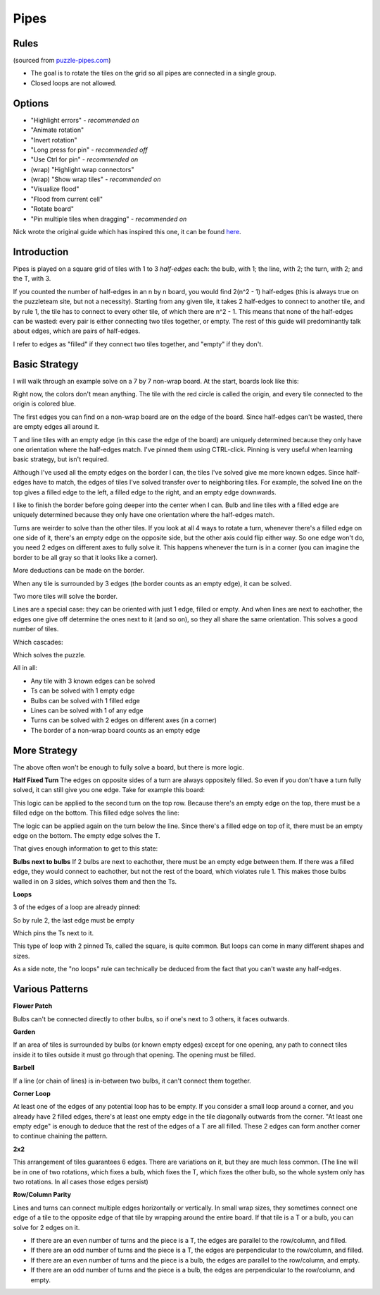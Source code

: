 Pipes
=====

Rules
-----

(sourced from `puzzle-pipes.com <https://www.puzzle-pipes.com>`_)

* The goal is to rotate the tiles on the grid so all pipes are connected in a single group.
* Closed loops are not allowed.

Options
-------

* "Highlight errors" - *recommended on*
* "Animate rotation"
* "Invert rotation"
* "Long press for pin" - *recommended off*
* "Use Ctrl for pin" - *recommended on*
* (wrap) "Highlight wrap connectors"
* (wrap) "Show wrap tiles" - *recommended on*
* "Visualize flood"
* "Flood from current cell"
* "Rotate board"
* "Pin multiple tiles when dragging" - *recommended on*

Nick wrote the original guide which has inspired this one, it can be found `here <https://docs.google.com/document/d/1LU-BEMRuytWNwna_vpiTioyDCq60ai6hdmeS_TU3OmI/edit>`_.

Introduction
------------

Pipes is played on a square grid of tiles with 1 to 3 *half-edges* each: the bulb, with 1; the line, with 2; the turn, with 2; and the T, with 3.

|tilenames| 

If you counted the number of half-edges in an n by n board, you would find 2(n^2 - 1) half-edges (this is always true on the puzzleteam site, but not a necessity). Starting from any given tile, it takes 2 half-edges to connect to another tile, and by rule 1, the tile has to connect to every other tile, of which there are n^2 - 1. This means that none of the half-edges can be wasted: every pair is either connecting two tiles together, or empty. The rest of this guide will predominantly talk about edges, which are pairs of half-edges.

I refer to edges as "filled" if they connect two tiles together, and "empty" if they don't.

Basic Strategy
--------------

I will walk through an example solve on a 7 by 7 non-wrap board.
At the start, boards look like this:

|7by7step0|

Right now, the colors don't mean anything. The tile with the red circle is called the origin, and every tile connected to the origin is colored blue.

The first edges you can find on a non-wrap board are on the edge of the board. Since half-edges can't be wasted, there are empty edges all around it.

T and line tiles with an empty edge (in this case the edge of the board) are uniquely determined because they only have one orientation where the half-edges match. I've pinned them using CTRL-click. Pinning is very useful when learning basic strategy, but isn't required.

|7by7step1|

Although I've used all the empty edges on the border I can, the tiles I've solved give me more known edges. Since half-edges have to match, the edges of tiles I've solved transfer over to neighboring tiles. For example, the solved line on the top gives a filled edge to the left, a filled edge to the right, and an empty edge downwards.

I like to finish the border before going deeper into the center when I can. Bulb and line tiles with a filled edge are uniquely determined because they only have one orientation where the half-edges match. 

|7by7step2|

Turns are weirder to solve than the other tiles. If you look at all 4 ways to rotate a turn, whenever there's a filled edge on one side of it, there's an empty edge on the opposite side, but the other axis could flip either way. So one edge won't do, you need 2 edges on different axes to fully solve it. This happens whenever the turn is in a corner (you can imagine the border to be all gray so that it looks like a corner).

|7by7step3|

More deductions can be made on the border.

|7by7step4|

When any tile is surrounded by 3 edges (the border counts as an empty edge), it can be solved.

|7by7step5|

Two more tiles will solve the border.

|7by7step6|

Lines are a special case: they can be oriented with just 1 edge, filled or empty. And when lines are next to eachother, the edges one give off determine the ones next to it (and so on), so they all share the same orientation. This solves a good number of tiles.

|7by7step7|

Which cascades:

|7by7step8| |7by7step9| |7by7step10| |7by7step11|

Which solves the puzzle.

All in all:

* Any tile with 3 known edges can be solved
* Ts can be solved with 1 empty edge
* Bulbs can be solved with 1 filled edge
* Lines can be solved with 1 of any edge
* Turns can be solved with 2 edges on different axes (in a corner)
* The border of a non-wrap board counts as an empty edge

More Strategy
-------------

The above often won't be enough to fully solve a board, but there is more logic.

**Half Fixed Turn**
The edges on opposite sides of a turn are always oppositely filled. So even if you don't have a turn fully solved, it can still give you one edge. Take for example this board:

|hard7by7step1|

This logic can be applied to the second turn on the top row. Because there's an empty edge on the top, there must be a filled edge on the bottom. This filled edge solves the line:

|hard7by7step2|

The logic can be applied again on the turn below the line. Since there's a filled edge on top of it, there must be an empty edge on the bottom. The empty edge solves the T.

|hard7by7step3|

That gives enough information to get to this state:

|hard7by7step4|

**Bulbs next to bulbs**
If 2 bulbs are next to eachother, there must be an empty edge between them. If there was a filled edge, they would connect to eachother, but not the rest of the board, which violates rule 1. This makes those bulbs walled in on 3 sides, which solves them and then the Ts.

**Loops**

|loop7by7step1|

3 of the edges of a loop are already pinned:

|loop7by7step2|

So by rule 2, the last edge must be empty

|loop7by7step3|

Which pins the Ts next to it.

|loop7by7step4|

This type of loop with 2 pinned Ts, called the square, is quite common. But loops can come in many different shapes and sizes.

As a side note, the "no loops" rule can technically be deduced from the fact that you can't waste any half-edges.

Various Patterns
----------------

**Flower Patch**

|flowerpatch|

Bulbs can't be connected directly to other bulbs, so if one's next to 3 others, it faces outwards.

**Garden**

|garden|

If an area of tiles is surrounded by bulbs (or known empty edges) except for one opening, any path to connect tiles inside it to tiles outside it must go through that opening. The opening must be filled.

**Barbell**

|barbell|

If a line (or chain of lines) is in-between two bulbs, it can't connect them together.

**Corner Loop**

|cornerloop|

At least one of the edges of any potential loop has to be empty. If you consider a small loop around a corner, and you already have 2 filled edges, there's at least one empty edge in the tile diagonally outwards from the corner. "At least one empty edge" is enough to deduce that the rest of the edges of a T are all filled. These 2 edges can form another corner to continue chaining the pattern.

**2x2**

|2by2|

This arrangement of tiles guarantees 6 edges. There are variations on it, but they are much less common.
(The line will be in one of two rotations, which fixes a bulb, which fixes the T, which fixes the other bulb, so the whole system only has two rotations. In all cases those edges persist)

**Row/Column Parity**

|parityexample|

Lines and turns can connect multiple edges horizontally or vertically. In small wrap sizes, they sometimes connect one edge of a tile to the opposite edge of that tile by wrapping around the entire board. If that tile is a T or a bulb, you can solve for 2 edges on it.

* If there are an even number of turns and the piece is a T, the edges are parallel to the row/column, and filled.
* If there are an odd number of turns and the piece is a T, the edges are perpendicular to the row/column, and filled.
* If there are an even number of turns and the piece is a bulb, the edges are parallel to the row/column, and empty.
* If there are an odd number of turns and the piece is a bulb, the edges are perpendicular to the row/column, and empty.

.. |tilenames| image:: ../img/pipes/tilenames.png
   :class: no-scaled-link
.. |7by7step0| image:: ../img/pipes/7by7step0.png
   :class: no-scaled-link
.. |7by7step1| image:: ../img/pipes/7by7step1.png
   :class: no-scaled-link
.. |7by7step2| image:: ../img/pipes/7by7step2.png
   :class: no-scaled-link
.. |7by7step3| image:: ../img/pipes/7by7step3.png
   :class: no-scaled-link
.. |7by7step4| image:: ../img/pipes/7by7step4.png
   :class: no-scaled-link
.. |7by7step5| image:: ../img/pipes/7by7step5.png
   :class: no-scaled-link
.. |7by7step6| image:: ../img/pipes/7by7step6.png
   :class: no-scaled-link
.. |7by7step7| image:: ../img/pipes/7by7step7.png
   :class: no-scaled-link
.. |7by7step8| image:: ../img/pipes/7by7step8.png
   :class: no-scaled-link
.. |7by7step9| image:: ../img/pipes/7by7step9.png
   :class: no-scaled-link
.. |7by7step10| image:: ../img/pipes/7by7step10.png
   :class: no-scaled-link
.. |7by7step11| image:: ../img/pipes/7by7step11.png
   :class: no-scaled-link
.. |hard7by7step1| image:: ../img/pipes/hard7by7step1.png
   :class: no-scaled-link
.. |hard7by7step2| image:: ../img/pipes/hard7by7step2.png
   :class: no-scaled-link
.. |hard7by7step3| image:: ../img/pipes/hard7by7step3.png
   :class: no-scaled-link
.. |hard7by7step4| image:: ../img/pipes/hard7by7step4.png
   :class: no-scaled-link
.. |loop7by7step1| image:: ../img/pipes/loop7by7step1.png
   :class: no-scaled-link
.. |loop7by7step2| image:: ../img/pipes/loop7by7step2.png
   :class: no-scaled-link
.. |loop7by7step3| image:: ../img/pipes/loop7by7step3.png
   :class: no-scaled-link
.. |loop7by7step4| image:: ../img/pipes/loop7by7step4.png
   :class: no-scaled-link
.. |flowerpatch| image:: ../img/pipes/flowerpatch.png
   :class: no-scaled-link
.. |garden| image:: ../img/pipes/garden.png
   :class: no-scaled-link
.. |barbell| image:: ../img/pipes/barbell.png
   :class: no-scaled-link
.. |cornerloop| image:: ../img/pipes/cornerloop.png
   :class: no-scaled-link
.. |2by2| image:: ../img/pipes/2by2.png
   :class: no-scaled-link
.. |parityexample| image:: ../img/pipes/parityexample.png
   :class: no-scaled-link
